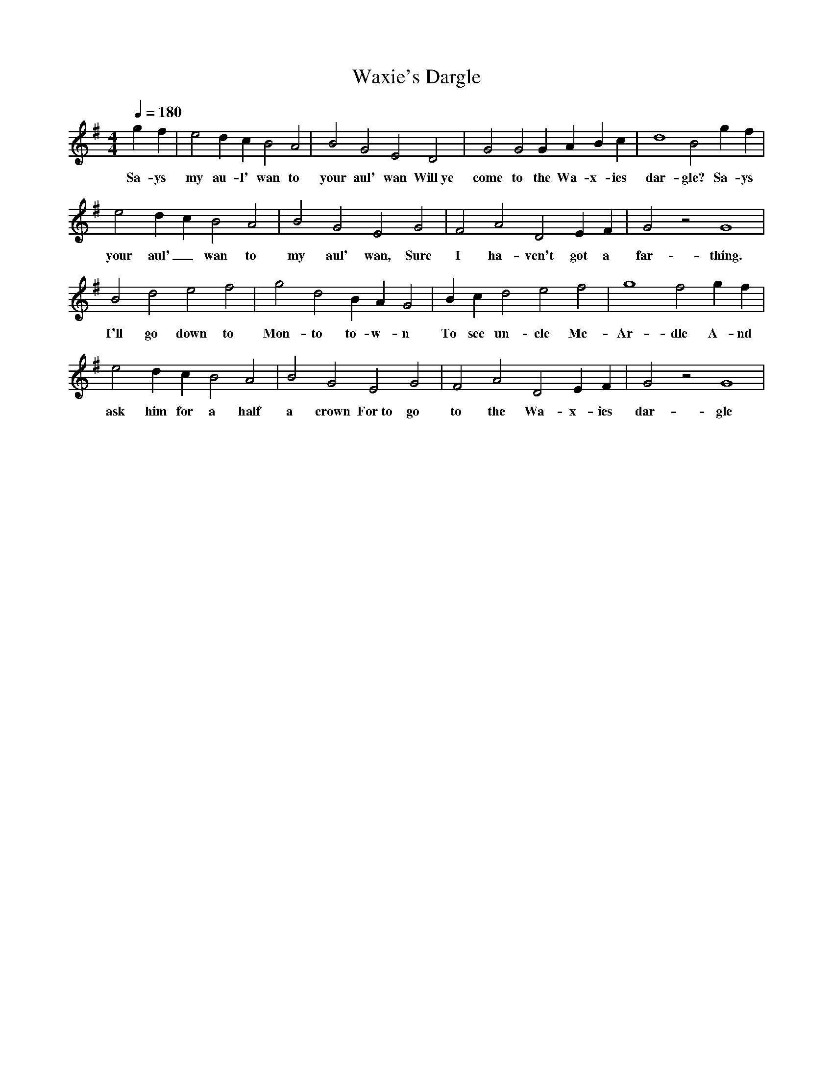 X:2167
T:Waxie's Dargle
M:4/4
L:1/4=1/8
Q:180
K:G
 gf|e2dc B2A2|B2G2 E2D2|G2G2 GABc|d4 B2gf|
w: Sa-ys my au-l' wan to your aul' wan Will~ye come to the Wa-x-ies dar-gle? Sa-ys
e2dc B2A2|B2G2 E2G2|F2A2 D2EF|G2z2 G4|
w: your aul'_ wan to my aul' wan, Sure I ha-ven't got a far-thing.
B2d2 e2f2|g2d2 BAG2|Bcd2 e2f2|g4 f2gf|
w: I'll go down to Mon-to to-w-n To see un-cle Mc-Ar-dle A-nd
e2dc B2A2|B2G2 E2G2|F2A2 D2EF|G2z2 G4|
w: ask him for a half a crown For~to go to the Wa-x-ies dar-gle